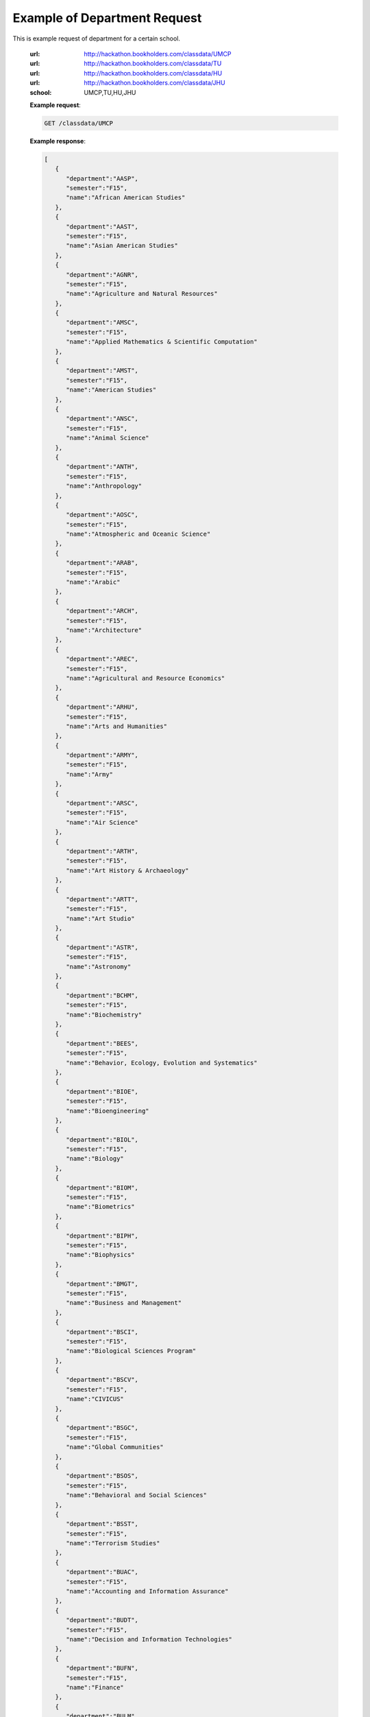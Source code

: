 Example of Department Request
=============================


This is example request of department for a certain school. 

   :url: http://hackathon.bookholders.com/classdata/UMCP
   :url: http://hackathon.bookholders.com/classdata/TU
   :url: http://hackathon.bookholders.com/classdata/HU
   :url: http://hackathon.bookholders.com/classdata/JHU
   :school: UMCP,TU,HU,JHU


   **Example request**:

   .. sourcecode:: http

      GET /classdata/UMCP

   **Example response**:

   .. code-block:: json 


         [
            {
               "department":"AASP",
               "semester":"F15",
               "name":"African American Studies"
            },
            {
               "department":"AAST",
               "semester":"F15",
               "name":"Asian American Studies"
            },
            {
               "department":"AGNR",
               "semester":"F15",
               "name":"Agriculture and Natural Resources"
            },
            {
               "department":"AMSC",
               "semester":"F15",
               "name":"Applied Mathematics & Scientific Computation"
            },
            {
               "department":"AMST",
               "semester":"F15",
               "name":"American Studies"
            },
            {
               "department":"ANSC",
               "semester":"F15",
               "name":"Animal Science"
            },
            {
               "department":"ANTH",
               "semester":"F15",
               "name":"Anthropology"
            },
            {
               "department":"AOSC",
               "semester":"F15",
               "name":"Atmospheric and Oceanic Science"
            },
            {
               "department":"ARAB",
               "semester":"F15",
               "name":"Arabic"
            },
            {
               "department":"ARCH",
               "semester":"F15",
               "name":"Architecture"
            },
            {
               "department":"AREC",
               "semester":"F15",
               "name":"Agricultural and Resource Economics"
            },
            {
               "department":"ARHU",
               "semester":"F15",
               "name":"Arts and Humanities"
            },
            {
               "department":"ARMY",
               "semester":"F15",
               "name":"Army"
            },
            {
               "department":"ARSC",
               "semester":"F15",
               "name":"Air Science"
            },
            {
               "department":"ARTH",
               "semester":"F15",
               "name":"Art History & Archaeology"
            },
            {
               "department":"ARTT",
               "semester":"F15",
               "name":"Art Studio"
            },
            {
               "department":"ASTR",
               "semester":"F15",
               "name":"Astronomy"
            },
            {
               "department":"BCHM",
               "semester":"F15",
               "name":"Biochemistry"
            },
            {
               "department":"BEES",
               "semester":"F15",
               "name":"Behavior, Ecology, Evolution and Systematics"
            },
            {
               "department":"BIOE",
               "semester":"F15",
               "name":"Bioengineering"
            },
            {
               "department":"BIOL",
               "semester":"F15",
               "name":"Biology"
            },
            {
               "department":"BIOM",
               "semester":"F15",
               "name":"Biometrics"
            },
            {
               "department":"BIPH",
               "semester":"F15",
               "name":"Biophysics"
            },
            {
               "department":"BMGT",
               "semester":"F15",
               "name":"Business and Management"
            },
            {
               "department":"BSCI",
               "semester":"F15",
               "name":"Biological Sciences Program"
            },
            {
               "department":"BSCV",
               "semester":"F15",
               "name":"CIVICUS"
            },
            {
               "department":"BSGC",
               "semester":"F15",
               "name":"Global Communities"
            },
            {
               "department":"BSOS",
               "semester":"F15",
               "name":"Behavioral and Social Sciences"
            },
            {
               "department":"BSST",
               "semester":"F15",
               "name":"Terrorism Studies"
            },
            {
               "department":"BUAC",
               "semester":"F15",
               "name":"Accounting and Information Assurance"
            },
            {
               "department":"BUDT",
               "semester":"F15",
               "name":"Decision and Information Technologies"
            },
            {
               "department":"BUFN",
               "semester":"F15",
               "name":"Finance"
            },
            {
               "department":"BULM",
               "semester":"F15",
               "name":"Logistics, Business, and Public Policy"
            },
            {
               "department":"BUMK",
               "semester":"F15",
               "name":"Marketing"
            },
            {
               "department":"BUMO",
               "semester":"F15",
               "name":"Management and Organization"
            },
            {
               "department":"BUSI",
               "semester":"F15",
               "name":"Part-Time MBA Program"
            },
            {
               "department":"CBMG",
               "semester":"F15",
               "name":"Cell Biology & Molecular Genetics"
            },
            {
               "department":"CCJS",
               "semester":"F15",
               "name":"Criminology and Criminal Justice"
            },
            {
               "department":"CHBE",
               "semester":"F15",
               "name":"Chemical and Biomolecular Engineering"
            },
            {
               "department":"CHEM",
               "semester":"F15",
               "name":"Chemistry"
            },
            {
               "department":"CHIN",
               "semester":"F15",
               "name":"Chinese"
            },
            {
               "department":"CHPH",
               "semester":"F15",
               "name":"Chemical Physics"
            },
            {
               "department":"CLAS",
               "semester":"F15",
               "name":"Classics"
            },
            {
               "department":"CLFS",
               "semester":"F15",
               "name":"Chemical and Life Sciences"
            },
            {
               "department":"CMLT",
               "semester":"F15",
               "name":"Comparative Literature"
            },
            {
               "department":"CMSC",
               "semester":"F15",
               "name":"Computer Science"
            },
            {
               "department":"COMM",
               "semester":"F15",
               "name":"Communication"
            },
            {
               "department":"CONS",
               "semester":"F15",
               "name":"Sustainable Development & Conservation Biology"
            },
            {
               "department":"CPBE",
               "semester":"F15",
               "name":"College Park Scholars-Business, Society, and Economy"
            },
            {
               "department":"CPET",
               "semester":"F15",
               "name":"College Park Scholars-Environment, Technology & Economy"
            },
            {
               "department":"CPGH",
               "semester":"F15",
               "name":"College Park Scholars-Global Public Health"
            },
            {
               "department":"CPJT",
               "semester":"F15",
               "name":"College Park Scholars-Justice and Legal Thought"
            },
            {
               "department":"CPMS",
               "semester":"F15",
               "name":"College Park Scholars-Media, Self and Society"
            },
            {
               "department":"CPPL",
               "semester":"F15",
               "name":"College Park Scholars-Public Leadership"
            },
            {
               "department":"CPSA",
               "semester":"F15",
               "name":"College Park Scholars-Arts"
            },
            {
               "department":"CPSD",
               "semester":"F15",
               "name":"College Park Scholars-Science, Discovery & the Universe"
            },
            {
               "department":"CPSF",
               "semester":"F15",
               "name":"College Park Scholars-Life Sciences"
            },
            {
               "department":"CPSG",
               "semester":"F15",
               "name":"College Park Scholars-Science and Global Change"
            },
            {
               "department":"CPSN",
               "semester":"F15",
               "name":"College Park Scholars-International Studies"
            },
            {
               "department":"CPSP",
               "semester":"F15",
               "name":"College Park Scholars Program"
            },
            {
               "department":"CPSS",
               "semester":"F15",
               "name":"College Park Scholars-Science, Technology and Society"
            },
            {
               "department":"DANC",
               "semester":"F15",
               "name":"Dance"
            },
            {
               "department":"EALL",
               "semester":"F15",
               "name":"East Asian Languages and Literatures"
            },
            {
               "department":"ECON",
               "semester":"F15",
               "name":"Economics"
            },
            {
               "department":"EDCI",
               "semester":"F15",
               "name":"Curriculum and Instruction"
            },
            {
               "department":"EDCP",
               "semester":"F15",
               "name":"Education Counseling and Personnel Services"
            },
            {
               "department":"EDHD",
               "semester":"F15",
               "name":"Education, Human Development"
            },
            {
               "department":"EDHI",
               "semester":"F15",
               "name":"Education Leadership, Higher Ed and International Ed"
            },
            {
               "department":"EDMS",
               "semester":"F15",
               "name":"Measurement, Statistics, and Evaluation"
            },
            {
               "department":"EDPS",
               "semester":"F15",
               "name":"Education Policy Studies"
            },
            {
               "department":"EDSP",
               "semester":"F15",
               "name":"Education, Special"
            },
            {
               "department":"EDUC",
               "semester":"F15",
               "name":"Education"
            },
            {
               "department":"ENAE",
               "semester":"F15",
               "name":"Engineering, Aerospace"
            },
            {
               "department":"ENCE",
               "semester":"F15",
               "name":"Engineering, Civil"
            },
            {
               "department":"ENCH",
               "semester":"F15",
               "name":"Engineering, Chemical"
            },
            {
               "department":"ENCO",
               "semester":"F15",
               "name":"Engineering, Cooperative Education"
            },
            {
               "department":"ENEE",
               "semester":"F15",
               "name":"Electrical & Computer Engineering"
            },
            {
               "department":"ENES",
               "semester":"F15",
               "name":"Engineering Science"
            },
            {
               "department":"ENFP",
               "semester":"F15",
               "name":"Engineering, Fire Protection"
            },
            {
               "department":"ENGL",
               "semester":"F15",
               "name":"English"
            },
            {
               "department":"ENMA",
               "semester":"F15",
               "name":"Engineering, Materials"
            },
            {
               "department":"ENME",
               "semester":"F15",
               "name":"Engineering, Mechanical"
            },
            {
               "department":"ENNU",
               "semester":"F15",
               "name":"Engineering, Nuclear"
            },
            {
               "department":"ENPM",
               "semester":"F15",
               "name":"Engineering, Professional Masters"
            },
            {
               "department":"ENPP",
               "semester":"F15",
               "name":"Engineering and Public Policy"
            },
            {
               "department":"ENRE",
               "semester":"F15",
               "name":"Reliability Engineering"
            },
            {
               "department":"ENSE",
               "semester":"F15",
               "name":"Systems Engineering"
            },
            {
               "department":"ENSP",
               "semester":"F15",
               "name":"Environmental Science and Policy"
            },
            {
               "department":"ENST",
               "semester":"F15",
               "name":"Environmental Science and Technology"
            },
            {
               "department":"ENTM",
               "semester":"F15",
               "name":"Entomology"
            },
            {
               "department":"ENTS",
               "semester":"F15",
               "name":"Telecommunications"
            },
            {
               "department":"EPIB",
               "semester":"F15",
               "name":"Epidemiology and Biostatistics"
            },
            {
               "department":"FILM",
               "semester":"F15",
               "name":"Film Studies"
            },
            {
               "department":"FIRE",
               "semester":"F15",
               "name":"First-Year Innovation & Research Experience"
            },
            {
               "department":"FMSC",
               "semester":"F15",
               "name":"Family Science"
            },
            {
               "department":"FOLA",
               "semester":"F15",
               "name":"Foreign Language"
            },
            {
               "department":"FREN",
               "semester":"F15",
               "name":"French"
            },
            {
               "department":"GEMS",
               "semester":"F15",
               "name":"Gemstone"
            },
            {
               "department":"GEOG",
               "semester":"F15",
               "name":"Geographical Sciences"
            },
            {
               "department":"GEOL",
               "semester":"F15",
               "name":"Geology"
            },
            {
               "department":"GERM",
               "semester":"F15",
               "name":"Germanic Studies"
            },
            {
               "department":"GREK",
               "semester":"F15",
               "name":"Greek"
            },
            {
               "department":"GVPT",
               "semester":"F15",
               "name":"Government and Politics"
            },
            {
               "department":"HACS",
               "semester":"F15",
               "name":"ACES-Cybersecurity"
            },
            {
               "department":"HDCC",
               "semester":"F15",
               "name":"Digital Cultures and Creativity"
            },
            {
               "department":"HEBR",
               "semester":"F15",
               "name":"Hebrew"
            },
            {
               "department":"HEIP",
               "semester":"F15",
               "name":"Entrepreneurship and Innovation"
            },
            {
               "department":"HESI",
               "semester":"F15",
               "name":"Higher Ed, Student Affairs, and International Ed Policy"
            },
            {
               "department":"HESP",
               "semester":"F15",
               "name":"Hearing and Speech Sciences"
            },
            {
               "department":"HHUM",
               "semester":"F15",
               "name":"Honors Humanities"
            },
            {
               "department":"HISP",
               "semester":"F15",
               "name":"Historic Preservation"
            },
            {
               "department":"HIST",
               "semester":"F15",
               "name":"History"
            },
            {
               "department":"HLSA",
               "semester":"F15",
               "name":"Health Services Administration"
            },
            {
               "department":"HLSC",
               "semester":"F15",
               "name":"Integrated Life Sciences"
            },
            {
               "department":"HLTH",
               "semester":"F15",
               "name":"Health"
            },
            {
               "department":"HONR",
               "semester":"F15",
               "name":"Honors"
            },
            {
               "department":"IMMR",
               "semester":"F15",
               "name":"Immigration Studies"
            },
            {
               "department":"INAG",
               "semester":"F15",
               "name":"Institute of Applied Agriculture"
            },
            {
               "department":"INFM",
               "semester":"F15",
               "name":"Information Management"
            },
            {
               "department":"INST",
               "semester":"F15",
               "name":"Information Studies"
            },
            {
               "department":"ISRL",
               "semester":"F15",
               "name":"Israel Studies"
            },
            {
               "department":"ITAL",
               "semester":"F15",
               "name":"Italian"
            },
            {
               "department":"JAPN",
               "semester":"F15",
               "name":"Japanese"
            },
            {
               "department":"JOUR",
               "semester":"F15",
               "name":"Journalism"
            },
            {
               "department":"JWST",
               "semester":"F15",
               "name":"Jewish Studies"
            },
            {
               "department":"KNES",
               "semester":"F15",
               "name":"Kinesiology"
            },
            {
               "department":"KORA",
               "semester":"F15",
               "name":"Korean"
            },
            {
               "department":"LARC",
               "semester":"F15",
               "name":"Landscape Architecture"
            },
            {
               "department":"LASC",
               "semester":"F15",
               "name":"Certificate in Latin American Studies"
            },
            {
               "department":"LATN",
               "semester":"F15",
               "name":"Latin"
            },
            {
               "department":"LBSC",
               "semester":"F15",
               "name":"Library Science"
            },
            {
               "department":"LGBT",
               "semester":"F15",
               "name":"Lesbian Gay Bisexual Transgender Studies"
            },
            {
               "department":"LING",
               "semester":"F15",
               "name":"Linguistics"
            },
            {
               "department":"MATH",
               "semester":"F15",
               "name":"Mathematics"
            },
            {
               "department":"MEES",
               "semester":"F15",
               "name":"Marine-Estuarine-Environmental Sciences"
            },
            {
               "department":"MIEH",
               "semester":"F15",
               "name":"Maryland Institute for Applied Environmental Health"
            },
            {
               "department":"MLAW",
               "semester":"F15",
               "name":"MPower Undergraduate Law Programs"
            },
            {
               "department":"MOCB",
               "semester":"F15",
               "name":"Molecular and Cell Biology"
            },
            {
               "department":"MUED",
               "semester":"F15",
               "name":"Music Education"
            },
            {
               "department":"MUSC",
               "semester":"F15",
               "name":"School of Music"
            },
            {
               "department":"MUSP",
               "semester":"F15",
               "name":"Music Performance"
            },
            {
               "department":"NACS",
               "semester":"F15",
               "name":"Neuroscience & Cognitive Science"
            },
            {
               "department":"NFSC",
               "semester":"F15",
               "name":"Nutrition and Food Science"
            },
            {
               "department":"PERS",
               "semester":"F15",
               "name":"Persian"
            },
            {
               "department":"PHIL",
               "semester":"F15",
               "name":"Philosophy"
            },
            {
               "department":"PHSC",
               "semester":"F15",
               "name":"Public Health Science"
            },
            {
               "department":"PHYS",
               "semester":"F15",
               "name":"Physics"
            },
            {
               "department":"PLSC",
               "semester":"F15",
               "name":"Plant Sciences"
            },
            {
               "department":"PORT",
               "semester":"F15",
               "name":"Portuguese"
            },
            {
               "department":"PSYC",
               "semester":"F15",
               "name":"Psychology"
            },
            {
               "department":"PUAF",
               "semester":"F15",
               "name":"Public Policy"
            },
            {
               "department":"RDEV",
               "semester":"F15",
               "name":"Real Estate Development"
            },
            {
               "department":"RELS",
               "semester":"F15",
               "name":"Religious Studies"
            },
            {
               "department":"RUSS",
               "semester":"F15",
               "name":"Russian"
            },
            {
               "department":"SLAA",
               "semester":"F15",
               "name":"Second Language Acquisition and Application"
            },
            {
               "department":"SLLC",
               "semester":"F15",
               "name":"School of Languages, Literatures and Cultures"
            },
            {
               "department":"SOCY",
               "semester":"F15",
               "name":"Sociology"
            },
            {
               "department":"SPAN",
               "semester":"F15",
               "name":"Spanish"
            },
            {
               "department":"SPHL",
               "semester":"F15",
               "name":"Public Health"
            },
            {
               "department":"STAT",
               "semester":"F15",
               "name":"Statistics and Probability"
            },
            {
               "department":"SURV",
               "semester":"F15",
               "name":"Survey Methodology"
            },
            {
               "department":"TDPS",
               "semester":"F15",
               "name":"Theatre, Dance and Performance Studies"
            },
            {
               "department":"THET",
               "semester":"F15",
               "name":"Theatre"
            },
            {
               "department":"TLPL",
               "semester":"F15",
               "name":"Teaching and Learning, Policy and Leadership"
            },
            {
               "department":"TOXI",
               "semester":"F15",
               "name":"Toxicology"
            },
            {
               "department":"UMEI",
               "semester":"F15",
               "name":"Maryland English Institute"
            },
            {
               "department":"UNIV",
               "semester":"F15",
               "name":"University Courses"
            },
            {
               "department":"URSP",
               "semester":"F15",
               "name":"Urban Studies and Planning"
            },
            {
               "department":"USLT",
               "semester":"F15",
               "name":"Latina/o Studies"
            },
            {
               "department":"VMSC",
               "semester":"F15",
               "name":"Veterinary Medical Sciences"
            },
            {
               "department":"WMST",
               "semester":"F15",
               "name":"Women's Studies"
            }
         ]


